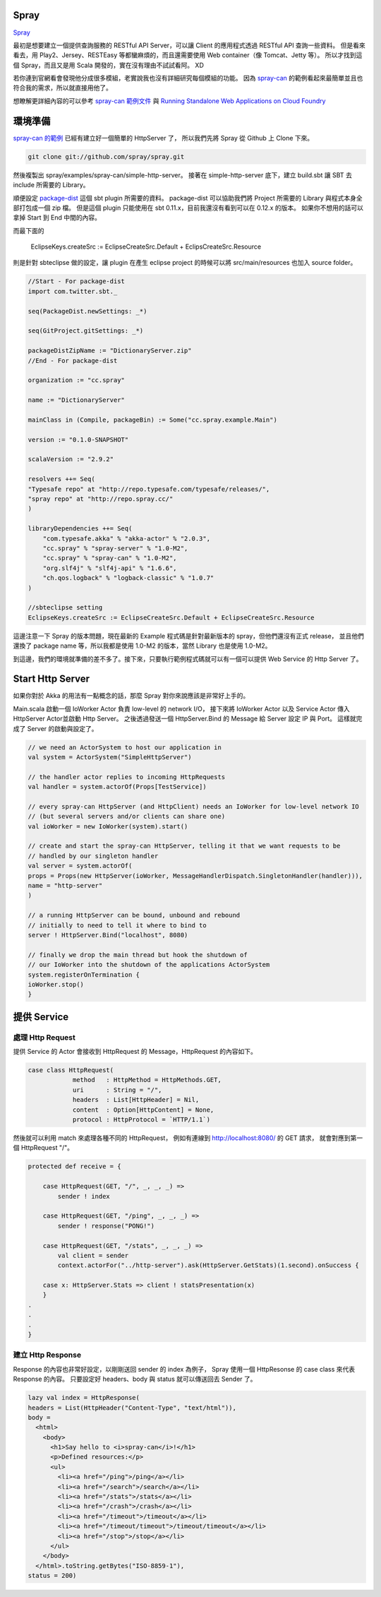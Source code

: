 .. title: 用 Spray 建立一個簡單的 RESTful API Server
.. slug: build-restful-api-server-by-spray
.. date: 2012-11-06 20:11
.. tags: Scala,Akka
.. link: 
.. description: 

Spray
=========================

Spray_

最初是想要建立一個提供查詢服務的 RESTful API Server，可以讓 Client 的應用程式透過 RESTful API 查詢一些資料。
但是看來看去，用 Play2、Jersey、RESTEasy 等都蠻麻煩的，而且還需要使用 Web container（像 Tomcat、Jetty 等）。
所以才找到這個 Spray，而且又是用 Scala 開發的，實在沒有理由不試試看阿。 XD

若你連到官網看會發現他分成很多模組，老實說我也沒有詳細研究每個模組的功能。
因為 `spray-can`_ 的範例看起來最簡單並且也符合我的需求，所以就直接用他了。

想瞭解更詳細內容的可以參考 `spray-can 範例文件`_ 與 `Running Standalone Web Applications on Cloud Foundry`_ 

環境準備
=====================

`spray-can 的範例`_ 已經有建立好一個簡單的 HttpServer 了，
所以我們先將 Spray 從 Github 上 Clone 下來。

.. code-block:: bash

    git clone git://github.com/spray/spray.git

然後複製出 spray/examples/spray-can/simple-http-server。
接著在 simple-http-server 底下，建立 build.sbt 讓 SBT 去 include 所需要的 Library。

順便設定 `package-dist`_  這個 sbt plugin 所需要的資料。
package-dist 可以協助我們將 Project 所需要的 Library 與程式本身全部打包成一個 zip 檔。
但是這個 plugin 只能使用在 sbt 0.11.x，目前我還沒有看到可以在 0.12.x 的版本。
如果你不想用的話可以拿掉 Start 到 End 中間的內容。

而最下面的 

  EclipseKeys.createSrc := EclipseCreateSrc.Default + EclipsCreateSrc.Resource

則是針對 sbteclipse 做的設定，讓 plugin 在產生 eclipse project 的時候可以將 src/main/resources 也加入 source folder。

.. code-block:: scala

    //Start - For package-dist
    import com.twitter.sbt._
     
    seq(PackageDist.newSettings: _*)

    seq(GitProject.gitSettings: _*)

    packageDistZipName := "DictionaryServer.zip"
    //End - For package-dist

    organization := "cc.spray"
     
    name := "DictionaryServer"

    mainClass in (Compile, packageBin) := Some("cc.spray.example.Main")
     
    version := "0.1.0-SNAPSHOT"
     
    scalaVersion := "2.9.2"

    resolvers ++= Seq(
    "Typesafe repo" at "http://repo.typesafe.com/typesafe/releases/",
    "spray repo" at "http://repo.spray.cc/"
    )

    libraryDependencies ++= Seq(
        "com.typesafe.akka" % "akka-actor" % "2.0.3",
        "cc.spray" % "spray-server" % "1.0-M2",
        "cc.spray" % "spray-can" % "1.0-M2",
        "org.slf4j" % "slf4j-api" % "1.6.6",
        "ch.qos.logback" % "logback-classic" % "1.0.7"
    )

    //sbteclipse setting
    EclipseKeys.createSrc := EclipseCreateSrc.Default + EclipseCreateSrc.Resource

這邊注意一下 Spray 的版本問題，現在最新的 Example 程式碼是針對最新版本的 spray，但他們還沒有正式 release，
並且他們還換了 package name 等，所以我都是使用 1.0-M2 的版本，當然 Library 也是使用 1.0-M2。

到這邊，我們的環境就準備的差不多了。接下來，只要執行範例程式碼就可以有一個可以提供 Web Service 的 Http Server 了。

Start Http Server 
====================================

如果你對於 Akka 的用法有一點概念的話，那麼 Spray 對你來說應該是非常好上手的。

Main.scala 啟動一個 IoWorker Actor 負責 low-level 的 network I/O，
接下來將 IoWorker Actor 以及 Service Actor 傳入 HttpServer Actor並啟動 Http Server。
之後透過發送一個 HttpServer.Bind 的 Message 給 Server 設定 IP 與 Port。
這樣就完成了 Server 的啟動與設定了。

.. code-block:: scala

    // we need an ActorSystem to host our application in
    val system = ActorSystem("SimpleHttpServer")

    // the handler actor replies to incoming HttpRequests
    val handler = system.actorOf(Props[TestService])

    // every spray-can HttpServer (and HttpClient) needs an IoWorker for low-level network IO
    // (but several servers and/or clients can share one)
    val ioWorker = new IoWorker(system).start()

    // create and start the spray-can HttpServer, telling it that we want requests to be
    // handled by our singleton handler
    val server = system.actorOf(
    props = Props(new HttpServer(ioWorker, MessageHandlerDispatch.SingletonHandler(handler))),
    name = "http-server"
    )

    // a running HttpServer can be bound, unbound and rebound
    // initially to need to tell it where to bind to
    server ! HttpServer.Bind("localhost", 8080)

    // finally we drop the main thread but hook the shutdown of
    // our IoWorker into the shutdown of the applications ActorSystem
    system.registerOnTermination {
    ioWorker.stop()
    }

提供 Service 
=============================

處理 Http Request
~~~~~~~~~~~~~~~~~~~~~~~~~~~~~~

提供 Service 的 Actor 會接收到 HttpRequest 的 Message，HttpRequest 的內容如下。

.. code-block:: scala

    case class HttpRequest(
                method   : HttpMethod = HttpMethods.GET,
                uri      : String = "/",
                headers  : List[HttpHeader] = Nil,
                content  : Option[HttpContent] = None,
                protocol : HttpProtocol = `HTTP/1.1`)

然後就可以利用 match 來處理各種不同的 HttpRequest，
例如有連線到 http://localhost:8080/ 的 GET 請求，
就會對應到第一個 HttpRequest "/"。

.. code-block:: scala

    protected def receive = {

        case HttpRequest(GET, "/", _, _, _) =>
            sender ! index

        case HttpRequest(GET, "/ping", _, _, _) =>
            sender ! response("PONG!")

        case HttpRequest(GET, "/stats", _, _, _) =>
            val client = sender
            context.actorFor("../http-server").ask(HttpServer.GetStats)(1.second).onSuccess {

        case x: HttpServer.Stats => client ! statsPresentation(x)
        }
    .
    .
    .
    }

建立 Http Response
~~~~~~~~~~~~~~~~~~~~~~~~~~~~~~

Response 的內容也非常好設定，以剛剛送回 sender 的 index 為例子，
Spray 使用一個 HttpResonse 的 case class 來代表 Response 的內容。
只要設定好 headers、body 與 status 就可以傳送回去 Sender 了。

.. code-block:: scala

    lazy val index = HttpResponse(
    headers = List(HttpHeader("Content-Type", "text/html")),
    body =
      <html>
        <body>
          <h1>Say hello to <i>spray-can</i>!</h1>
          <p>Defined resources:</p>
          <ul>
            <li><a href="/ping">/ping</a></li>
            <li><a href="/search">/search</a></li>
            <li><a href="/stats">/stats</a></li>
            <li><a href="/crash">/crash</a></li>
            <li><a href="/timeout">/timeout</a></li>
            <li><a href="/timeout/timeout">/timeout/timeout</a></li>
            <li><a href="/stop">/stop</a></li>
          </ul>
        </body>
      </html>.toString.getBytes("ISO-8859-1"),
    status = 200)

.. _Spray: http://spray.cc/
.. _spray-can: http://spray.cc/documentation/spray-can/
.. _spray-can 的範例: https://github.com/spray/spray/tree/release-1.0-M2/examples/spray-can/
.. _spray-can 範例文件: https://github.com/spray/spray/tree/release-1.0-M2/examples/spray-can/simple-http-server/
.. _spray github: https://github.com/spray/spray
.. _Running Standalone Web Applications on Cloud Foundry: http://blog.cloudfoundry.com/2012/05/11/running-standalone-web-applications-on-cloud-foundry/
.. _package-dist: https://github.com/twitter/sbt-package-dist